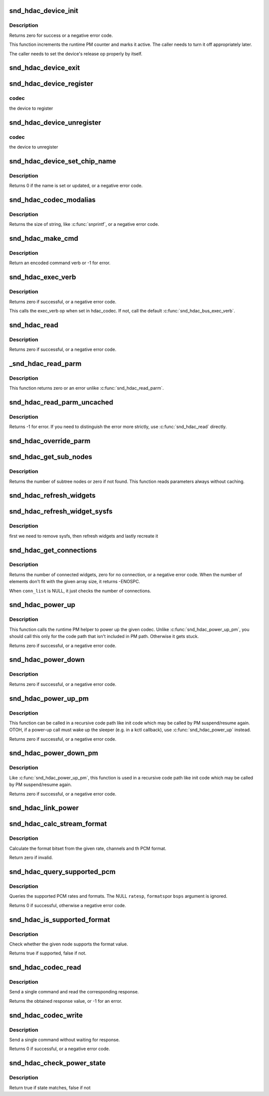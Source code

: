 .. -*- coding: utf-8; mode: rst -*-
.. src-file: sound/hda/hdac_device.c

.. _`snd_hdac_device_init`:

snd_hdac_device_init
====================

.. c:function:: int snd_hdac_device_init(struct hdac_device *codec, struct hdac_bus *bus, const char *name, unsigned int addr)

    initialize the HD-audio codec base device

    :param struct hdac_device \*codec:
        device to initialize

    :param struct hdac_bus \*bus:
        but to attach

    :param const char \*name:
        device name string

    :param unsigned int addr:
        codec address

.. _`snd_hdac_device_init.description`:

Description
-----------

Returns zero for success or a negative error code.

This function increments the runtime PM counter and marks it active.
The caller needs to turn it off appropriately later.

The caller needs to set the device's release op properly by itself.

.. _`snd_hdac_device_exit`:

snd_hdac_device_exit
====================

.. c:function:: void snd_hdac_device_exit(struct hdac_device *codec)

    clean up the HD-audio codec base device

    :param struct hdac_device \*codec:
        device to clean up

.. _`snd_hdac_device_register`:

snd_hdac_device_register
========================

.. c:function:: int snd_hdac_device_register(struct hdac_device *codec)

    register the hd-audio codec base device

    :param struct hdac_device \*codec:
        *undescribed*

.. _`snd_hdac_device_register.codec`:

codec
-----

the device to register

.. _`snd_hdac_device_unregister`:

snd_hdac_device_unregister
==========================

.. c:function:: void snd_hdac_device_unregister(struct hdac_device *codec)

    unregister the hd-audio codec base device

    :param struct hdac_device \*codec:
        *undescribed*

.. _`snd_hdac_device_unregister.codec`:

codec
-----

the device to unregister

.. _`snd_hdac_device_set_chip_name`:

snd_hdac_device_set_chip_name
=============================

.. c:function:: int snd_hdac_device_set_chip_name(struct hdac_device *codec, const char *name)

    set/update the codec name

    :param struct hdac_device \*codec:
        the HDAC device

    :param const char \*name:
        name string to set

.. _`snd_hdac_device_set_chip_name.description`:

Description
-----------

Returns 0 if the name is set or updated, or a negative error code.

.. _`snd_hdac_codec_modalias`:

snd_hdac_codec_modalias
=======================

.. c:function:: int snd_hdac_codec_modalias(struct hdac_device *codec, char *buf, size_t size)

    give the module alias name

    :param struct hdac_device \*codec:
        HDAC device

    :param char \*buf:
        string buffer to store

    :param size_t size:
        string buffer size

.. _`snd_hdac_codec_modalias.description`:

Description
-----------

Returns the size of string, like \ :c:func:`snprintf`\ , or a negative error code.

.. _`snd_hdac_make_cmd`:

snd_hdac_make_cmd
=================

.. c:function:: unsigned int snd_hdac_make_cmd(struct hdac_device *codec, hda_nid_t nid, unsigned int verb, unsigned int parm)

    compose a 32bit command word to be sent to the HD-audio controller

    :param struct hdac_device \*codec:
        the codec object

    :param hda_nid_t nid:
        NID to encode

    :param unsigned int verb:
        verb to encode

    :param unsigned int parm:
        parameter to encode

.. _`snd_hdac_make_cmd.description`:

Description
-----------

Return an encoded command verb or -1 for error.

.. _`snd_hdac_exec_verb`:

snd_hdac_exec_verb
==================

.. c:function:: int snd_hdac_exec_verb(struct hdac_device *codec, unsigned int cmd, unsigned int flags, unsigned int *res)

    execute an encoded verb

    :param struct hdac_device \*codec:
        the codec object

    :param unsigned int cmd:
        encoded verb to execute

    :param unsigned int flags:
        optional flags, pass zero for default

    :param unsigned int \*res:
        the pointer to store the result, NULL if running async

.. _`snd_hdac_exec_verb.description`:

Description
-----------

Returns zero if successful, or a negative error code.

This calls the exec_verb op when set in hdac_codec.  If not,
call the default \ :c:func:`snd_hdac_bus_exec_verb`\ .

.. _`snd_hdac_read`:

snd_hdac_read
=============

.. c:function:: int snd_hdac_read(struct hdac_device *codec, hda_nid_t nid, unsigned int verb, unsigned int parm, unsigned int *res)

    execute a verb

    :param struct hdac_device \*codec:
        the codec object

    :param hda_nid_t nid:
        NID to execute a verb

    :param unsigned int verb:
        verb to execute

    :param unsigned int parm:
        parameter for a verb

    :param unsigned int \*res:
        the pointer to store the result, NULL if running async

.. _`snd_hdac_read.description`:

Description
-----------

Returns zero if successful, or a negative error code.

.. _`_snd_hdac_read_parm`:

_snd_hdac_read_parm
===================

.. c:function:: int _snd_hdac_read_parm(struct hdac_device *codec, hda_nid_t nid, int parm, unsigned int *res)

    read a parmeter

    :param struct hdac_device \*codec:
        *undescribed*

    :param hda_nid_t nid:
        *undescribed*

    :param int parm:
        *undescribed*

    :param unsigned int \*res:
        *undescribed*

.. _`_snd_hdac_read_parm.description`:

Description
-----------

This function returns zero or an error unlike \ :c:func:`snd_hdac_read_parm`\ .

.. _`snd_hdac_read_parm_uncached`:

snd_hdac_read_parm_uncached
===========================

.. c:function:: int snd_hdac_read_parm_uncached(struct hdac_device *codec, hda_nid_t nid, int parm)

    read a codec parameter without caching

    :param struct hdac_device \*codec:
        the codec object

    :param hda_nid_t nid:
        NID to read a parameter

    :param int parm:
        parameter to read

.. _`snd_hdac_read_parm_uncached.description`:

Description
-----------

Returns -1 for error.  If you need to distinguish the error more
strictly, use \ :c:func:`snd_hdac_read`\  directly.

.. _`snd_hdac_override_parm`:

snd_hdac_override_parm
======================

.. c:function:: int snd_hdac_override_parm(struct hdac_device *codec, hda_nid_t nid, unsigned int parm, unsigned int val)

    override read-only parameters

    :param struct hdac_device \*codec:
        the codec object

    :param hda_nid_t nid:
        NID for the parameter

    :param unsigned int parm:
        the parameter to change

    :param unsigned int val:
        the parameter value to overwrite

.. _`snd_hdac_get_sub_nodes`:

snd_hdac_get_sub_nodes
======================

.. c:function:: int snd_hdac_get_sub_nodes(struct hdac_device *codec, hda_nid_t nid, hda_nid_t *start_id)

    get start NID and number of subtree nodes

    :param struct hdac_device \*codec:
        the codec object

    :param hda_nid_t nid:
        NID to inspect

    :param hda_nid_t \*start_id:
        the pointer to store the starting NID

.. _`snd_hdac_get_sub_nodes.description`:

Description
-----------

Returns the number of subtree nodes or zero if not found.
This function reads parameters always without caching.

.. _`snd_hdac_refresh_widgets`:

snd_hdac_refresh_widgets
========================

.. c:function:: int snd_hdac_refresh_widgets(struct hdac_device *codec)

    Reset the widget start/end nodes

    :param struct hdac_device \*codec:
        the codec object

.. _`snd_hdac_refresh_widget_sysfs`:

snd_hdac_refresh_widget_sysfs
=============================

.. c:function:: int snd_hdac_refresh_widget_sysfs(struct hdac_device *codec)

    Reset the codec widgets and reinit the codec sysfs

    :param struct hdac_device \*codec:
        the codec object

.. _`snd_hdac_refresh_widget_sysfs.description`:

Description
-----------

first we need to remove sysfs, then refresh widgets and lastly
recreate it

.. _`snd_hdac_get_connections`:

snd_hdac_get_connections
========================

.. c:function:: int snd_hdac_get_connections(struct hdac_device *codec, hda_nid_t nid, hda_nid_t *conn_list, int max_conns)

    get a widget connection list

    :param struct hdac_device \*codec:
        the codec object

    :param hda_nid_t nid:
        NID

    :param hda_nid_t \*conn_list:
        the array to store the results, can be NULL

    :param int max_conns:
        the max size of the given array

.. _`snd_hdac_get_connections.description`:

Description
-----------

Returns the number of connected widgets, zero for no connection, or a
negative error code.  When the number of elements don't fit with the
given array size, it returns -ENOSPC.

When \ ``conn_list``\  is NULL, it just checks the number of connections.

.. _`snd_hdac_power_up`:

snd_hdac_power_up
=================

.. c:function:: int snd_hdac_power_up(struct hdac_device *codec)

    power up the codec

    :param struct hdac_device \*codec:
        the codec object

.. _`snd_hdac_power_up.description`:

Description
-----------

This function calls the runtime PM helper to power up the given codec.
Unlike \ :c:func:`snd_hdac_power_up_pm`\ , you should call this only for the code
path that isn't included in PM path.  Otherwise it gets stuck.

Returns zero if successful, or a negative error code.

.. _`snd_hdac_power_down`:

snd_hdac_power_down
===================

.. c:function:: int snd_hdac_power_down(struct hdac_device *codec)

    power down the codec

    :param struct hdac_device \*codec:
        the codec object

.. _`snd_hdac_power_down.description`:

Description
-----------

Returns zero if successful, or a negative error code.

.. _`snd_hdac_power_up_pm`:

snd_hdac_power_up_pm
====================

.. c:function:: int snd_hdac_power_up_pm(struct hdac_device *codec)

    power up the codec

    :param struct hdac_device \*codec:
        the codec object

.. _`snd_hdac_power_up_pm.description`:

Description
-----------

This function can be called in a recursive code path like init code
which may be called by PM suspend/resume again.  OTOH, if a power-up
call must wake up the sleeper (e.g. in a kctl callback), use
\ :c:func:`snd_hdac_power_up`\  instead.

Returns zero if successful, or a negative error code.

.. _`snd_hdac_power_down_pm`:

snd_hdac_power_down_pm
======================

.. c:function:: int snd_hdac_power_down_pm(struct hdac_device *codec)

    power down the codec

    :param struct hdac_device \*codec:
        the codec object

.. _`snd_hdac_power_down_pm.description`:

Description
-----------

Like \ :c:func:`snd_hdac_power_up_pm`\ , this function is used in a recursive
code path like init code which may be called by PM suspend/resume again.

Returns zero if successful, or a negative error code.

.. _`snd_hdac_link_power`:

snd_hdac_link_power
===================

.. c:function:: int snd_hdac_link_power(struct hdac_device *codec, bool enable)

    Enable/disable the link power for a codec

    :param struct hdac_device \*codec:
        the codec object

    :param bool enable:
        *undescribed*

.. _`snd_hdac_calc_stream_format`:

snd_hdac_calc_stream_format
===========================

.. c:function:: unsigned int snd_hdac_calc_stream_format(unsigned int rate, unsigned int channels, unsigned int format, unsigned int maxbps, unsigned short spdif_ctls)

    calculate the format bitset

    :param unsigned int rate:
        the sample rate

    :param unsigned int channels:
        the number of channels

    :param unsigned int format:
        the PCM format (SNDRV_PCM_FORMAT_XXX)

    :param unsigned int maxbps:
        the max. bps

    :param unsigned short spdif_ctls:
        HD-audio SPDIF status bits (0 if irrelevant)

.. _`snd_hdac_calc_stream_format.description`:

Description
-----------

Calculate the format bitset from the given rate, channels and th PCM format.

Return zero if invalid.

.. _`snd_hdac_query_supported_pcm`:

snd_hdac_query_supported_pcm
============================

.. c:function:: int snd_hdac_query_supported_pcm(struct hdac_device *codec, hda_nid_t nid, u32 *ratesp, u64 *formatsp, unsigned int *bpsp)

    query the supported PCM rates and formats

    :param struct hdac_device \*codec:
        the codec object

    :param hda_nid_t nid:
        NID to query

    :param u32 \*ratesp:
        the pointer to store the detected rate bitflags

    :param u64 \*formatsp:
        the pointer to store the detected formats

    :param unsigned int \*bpsp:
        the pointer to store the detected format widths

.. _`snd_hdac_query_supported_pcm.description`:

Description
-----------

Queries the supported PCM rates and formats.  The NULL \ ``ratesp``\ , \ ``formatsp``\ 
or \ ``bsps``\  argument is ignored.

Returns 0 if successful, otherwise a negative error code.

.. _`snd_hdac_is_supported_format`:

snd_hdac_is_supported_format
============================

.. c:function:: bool snd_hdac_is_supported_format(struct hdac_device *codec, hda_nid_t nid, unsigned int format)

    Check the validity of the format

    :param struct hdac_device \*codec:
        the codec object

    :param hda_nid_t nid:
        NID to check

    :param unsigned int format:
        the HD-audio format value to check

.. _`snd_hdac_is_supported_format.description`:

Description
-----------

Check whether the given node supports the format value.

Returns true if supported, false if not.

.. _`snd_hdac_codec_read`:

snd_hdac_codec_read
===================

.. c:function:: int snd_hdac_codec_read(struct hdac_device *hdac, hda_nid_t nid, int flags, unsigned int verb, unsigned int parm)

    send a command and get the response

    :param struct hdac_device \*hdac:
        the HDAC device

    :param hda_nid_t nid:
        NID to send the command

    :param int flags:
        optional bit flags

    :param unsigned int verb:
        the verb to send

    :param unsigned int parm:
        the parameter for the verb

.. _`snd_hdac_codec_read.description`:

Description
-----------

Send a single command and read the corresponding response.

Returns the obtained response value, or -1 for an error.

.. _`snd_hdac_codec_write`:

snd_hdac_codec_write
====================

.. c:function:: int snd_hdac_codec_write(struct hdac_device *hdac, hda_nid_t nid, int flags, unsigned int verb, unsigned int parm)

    send a single command without waiting for response

    :param struct hdac_device \*hdac:
        the HDAC device

    :param hda_nid_t nid:
        NID to send the command

    :param int flags:
        optional bit flags

    :param unsigned int verb:
        the verb to send

    :param unsigned int parm:
        the parameter for the verb

.. _`snd_hdac_codec_write.description`:

Description
-----------

Send a single command without waiting for response.

Returns 0 if successful, or a negative error code.

.. _`snd_hdac_check_power_state`:

snd_hdac_check_power_state
==========================

.. c:function:: bool snd_hdac_check_power_state(struct hdac_device *hdac, hda_nid_t nid, unsigned int target_state)

    check whether the actual power state matches with the target state

    :param struct hdac_device \*hdac:
        the HDAC device

    :param hda_nid_t nid:
        NID to send the command

    :param unsigned int target_state:
        target state to check for

.. _`snd_hdac_check_power_state.description`:

Description
-----------

Return true if state matches, false if not

.. This file was automatic generated / don't edit.

